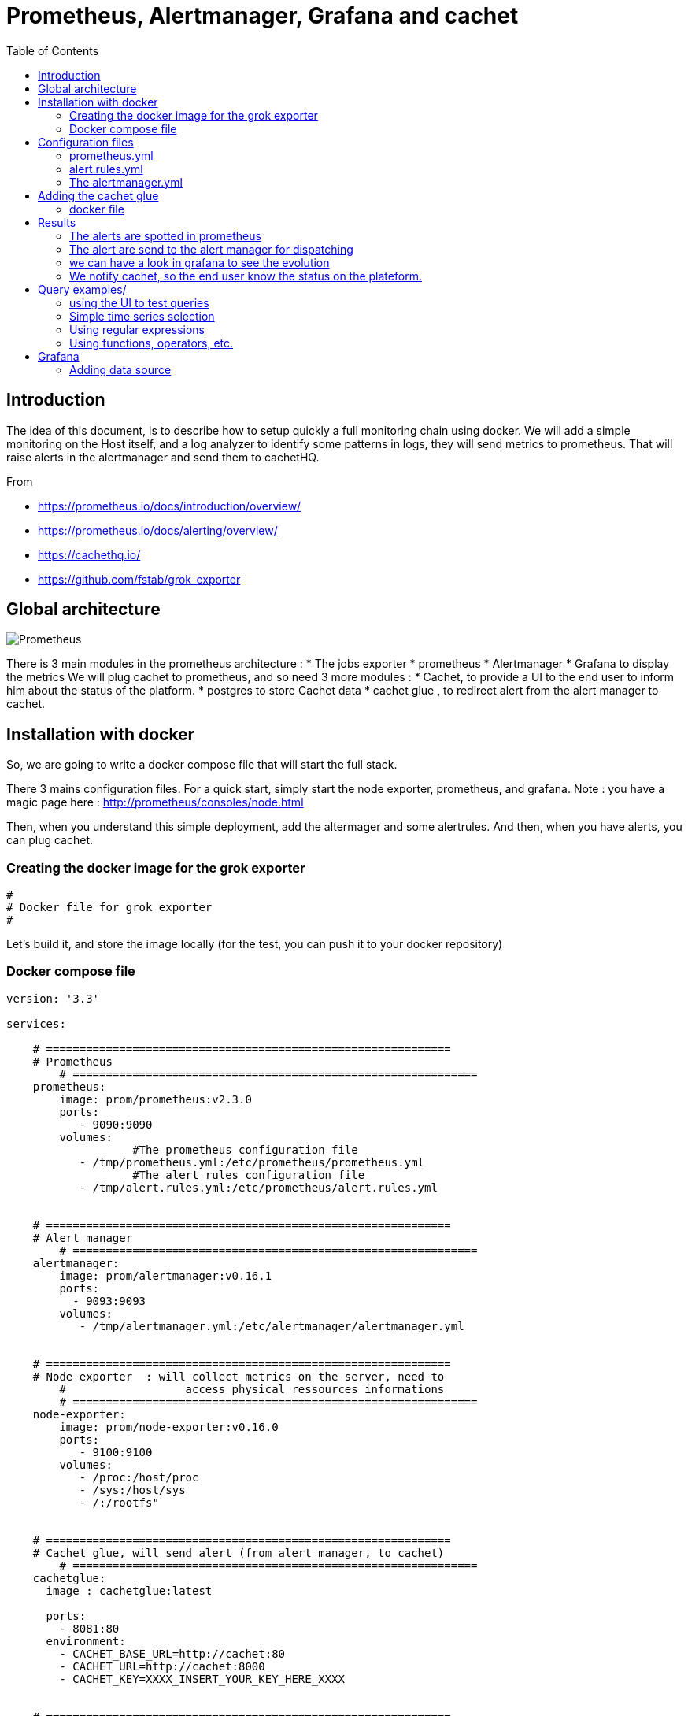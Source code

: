 = Prometheus, Alertmanager, Grafana and cachet 
:toc:

== Introduction 


The idea of this document, is to describe how to setup quickly a full monitoring chain using docker.
We will add a simple monitoring on the Host itself, and a log analyzer to identify some patterns in logs, they will send metrics to prometheus.
That will raise alerts in the alertmanager and send them to cachetHQ.

From 

 * https://prometheus.io/docs/introduction/overview/
 * https://prometheus.io/docs/alerting/overview/
 * https://cachethq.io/
 * https://github.com/fstab/grok_exporter
 

== Global architecture 

image::architecturePrometheus.png[Prometheus]

There is 3 main modules in the prometheus architecture :
  * The jobs exporter
  * prometheus
  * Alertmanager
  * Grafana to display the metrics
 We will plug cachet to prometheus, and so need 3 more modules :
  * Cachet, to provide a UI to the end user to inform him about the status of the platform.
  * postgres to store Cachet data
  * cachet glue , to redirect alert from the alert manager to cachet.
  

== Installation with docker  

So, we are going to write a docker compose file that will start the full stack.

There 3 mains configuration files. For a quick start, simply start the node exporter, prometheus, and grafana.
Note : you have a magic page here : http://prometheus/consoles/node.html

Then, when you understand this simple deployment, add the altermager  and some alertrules.
And then, when you have alerts, you can plug cachet. 


=== Creating the docker image for the grok exporter 

``` 
#
# Docker file for grok exporter
# 


``` 

Let's build it, and store the image locally (for the test, you can push it to your docker repository)

=== Docker compose file


```
version: '3.3'

services:

    # =============================================================
    # Prometheus
	# =============================================================
    prometheus:
        image: prom/prometheus:v2.3.0
        ports:
           - 9090:9090
        volumes:
		   #The prometheus configuration file
           - /tmp/prometheus.yml:/etc/prometheus/prometheus.yml
		   #The alert rules configuration file
           - /tmp/alert.rules.yml:/etc/prometheus/alert.rules.yml


    # =============================================================
    # Alert manager
	# =============================================================
    alertmanager:
        image: prom/alertmanager:v0.16.1
        ports:
          - 9093:9093
        volumes:
           - /tmp/alertmanager.yml:/etc/alertmanager/alertmanager.yml

		   
    # =============================================================
    # Node exporter  : will collect metrics on the server, need to 
	#                  access physical ressources informations 
	# =============================================================
    node-exporter:
        image: prom/node-exporter:v0.16.0
        ports: 
           - 9100:9100
        volumes:
           - /proc:/host/proc
           - /sys:/host/sys
           - /:/rootfs" 

		   
    # =============================================================
    # Cachet glue, will send alert (from alert manager, to cachet)
	# =============================================================
    cachetglue:
      image : cachetglue:latest

      ports:
        - 8081:80
      environment:
        - CACHET_BASE_URL=http://cachet:80
        - CACHET_URL=http://cachet:8000
        - CACHET_KEY=XXXX_INSERT_YOUR_KEY_HERE_XXXX

	
    # =============================================================
    # Grafana : the tools used to display pretty graph
	# =============================================================	
    grafana:
        image: grafana/grafana:5.1.5
        ports:
          - 3000:3000
        # In real life your should provide a volume for persistent storage
		# volumes:
        #  - ${DATA_PATH}/grafana/data:/var/lib/grafana
        environment:
        # and customise your grafana root
        #  - GF_SERVER_ROOT_URL=http://grafana.${DOMAIN}
          - GF_SECURITY_ADMIN_PASSWORD=secret 

		  
    # =============================================================
    # The database for cachet to store event, you can share it with prometheus
	# =============================================================
    postgres:
        image: postgres:11.2
        restart: always
        volumes:
           - /tmp/data:/var/lib/postgresql/data
        ports:
          - 5432:5432
        environment:
          - POSTGRES_PASSWORD=example
          - POSTGRES_USER=postgres

    # =============================================================
    # Cachet itself
	# =============================================================
    cachet:
        image: cachethq/docker:2.3.12
        ports:
          - 80:8000
        links:
          - postgres:postgres
        environment:
          - APP_KEY=#####INSERT Your cachet KEY here######
          - DB_USER=postgres
          - DB_PASSWORD=example
          - DB_DRIVER=pgsql
          - DB_HOST=postgres
          - DB_PORT=5432
          - DB_DATABASE=postgres
        depends_on:
          - postgres
```

== Configuration files 

Let's have a look at some configuration files :

=== prometheus.yml

The prometheus.yml  :

```
global:
  scrape_interval:     15s
  evaluation_interval: 15s

rule_files:
    - alert.rules.yml

scrape_configs:
  - job_name: 'prometheus'

    static_configs:
      - targets: ['localhost:9090']
        labels:
          group: 'prometheus'

  - job_name: 'applicationServer'

    static_configs:
      - targets: ['localhost:9090']

#Start configuration of the alert mechanism
alerting:
  alertmanagers:
    - static_configs:
       - targets: ['alertmanager:9093']
```

=== alert.rules.yml

The alert.rules.yml  

```
groups:
  - name: example
  rules:
	  - alert: HighErrorRate
		expr: prometheus_http_request_duration_seconds_count{job="applicationServer"} > 8
		for: 1m
		labels:
		  severity: page
		annotations:
		  summary: High request latency on all site
	  - alert: HighErrorRateOnAlert
		expr: prometheus_http_request_duration_seconds_count{job="applicationServer",handler="/alerts"} > 2
		for: 1m
		labels:
		  severity: page
		annotations:
		  summary: High request latency on alert page
	 
```

=== The alertmanager.yml

The alertmanager.yml, where we define one route, to send all alerts to the cachetglue service (it will send directly the information to cachet)

```
global:
  resolve_timeout: 5m

route:
  group_by: ['alertname']
  group_wait: 10s
  group_interval: 10s
  repeat_interval: 1h
  receiver: 'web.hook'
receivers:
- name: 'web.hook'
  webhook_configs:
  - url: 'http://cachetglue:80/webhook'
inhibit_rules:
  - source_match:
      severity: 'critical'
    target_match:
      severity: 'warning'
    equal: ['alertname', 'dev', 'instance']

``` 

== Adding the cachet glue

The cachet glue need to be compile, and packaged from : https://github.com/gregdhill/prometheus-cachet.git

=== docker file

The docker file is included :

```
# Building
# --------
FROM golang:1.11-alpine as builder
MAINTAINER gregdhill <greg.hill@monax.io>

ARG REPO=$GOPATH/src/github.com/gregdhill/bridge
COPY . $REPO
WORKDIR $REPO

RUN go build --ldflags '-extldflags "-static"' -o bin/bridge

# Deployment
# ----------
FROM alpine:3.8

ARG REPO=/go/src/github.com/gregdhill/bridge
COPY --from=builder $REPO/bin/* /usr/local/bin/

RUN apk add --no-cache ca-certificates

ENTRYPOINT [ "bridge" ]

```

and it's simply build by : docker build -t cachetglue .


== Results 

now, if we click some time on the alert button of prometheus (this is where we have defined the demo alert)

=== The alerts are spotted in prometheus

image::PromAlertGreen.png[PromAlertGreen]

When an alert is raised we have the details in prometheus

image::PromAlertRed.png[PromAlertRed]

=== The alert are send to the alert manager for dispatching


image::AlertManager.png[AlertManager]

=== we can have a look in grafana to see the evolution

image::grafana_prometheus.png[grafana_prometheus]

=== We notify cachet, so the end user know the status on the plateform.

image::Cachet.png[Cachet]

There a nice button in the bottom left for the dashboard 

image::CachetDashboard.png[CachetDashboard]


 
== Query examples/

=== using the UI to test queries

image::prometheus.png[prometheus]

=== Simple time series selection

Return all time series with the metric http_requests_total:

 http_requests_total

Return all time series with the metric http_requests_total and the given job and handler labels:

 http_requests_total{job="apiserver", handler="/api/comments"}

Return a whole range of time (in this case 5 minutes) for the same vector, making it a range vector:

 http_requests_total{job="apiserver", handler="/api/comments"}[5m]

Note that an expression resulting in a range vector cannot be graphed directly, but viewed in the tabular ("Console") view of the expression browser.

=== Using regular expressions

you could select time series only for jobs whose name match a certain pattern, in this case, all jobs that end with server. Note that this does a substring match, not a full string match:

 http_requests_total{job=~"server$"}

To select all HTTP status codes except 4xx ones, you could run:

 http_requests_total{status!~"^4..$"}

=== Using functions, operators, etc.

Return the per-second rate for all time series with the http_requests_total metric name, as measured over the last 5 minutes:

 rate(http_requests_total[5m])

Assuming that the http_requests_total time series all have the labels job (fanout by job name) and instance (fanout by instance of the job), we might want to sum over the rate of all instances, so we get fewer output time series, but still preserve the job dimension:

 sum(rate(http_requests_total[5m])) by (job)

If we have two different metrics with the same dimensional labels, we can apply binary operators to them and elements on both sides with the same label set will get matched and propagated to the output. For example, this expression returns the unused memory in MiB for every instance (on a fictional cluster scheduler exposing these metrics about the instances it runs):

 (instance_memory_limit_bytes - instance_memory_usage_bytes) / 1024 / 1024

The same expression, but summed by application, could be written like this:

 sum(
  instance_memory_limit_bytes - instance_memory_usage_bytes
 ) by (app, proc) / 1024 / 1024

If the same fictional cluster scheduler exposed CPU usage metrics like the following for every instance:

 instance_cpu_time_ns{app="lion", proc="web", rev="34d0f99", env="prod", job="cluster-manager"}
 instance_cpu_time_ns{app="elephant", proc="worker", rev="34d0f99", env="prod", job="cluster-manager"}
 instance_cpu_time_ns{app="turtle", proc="api", rev="4d3a513", env="prod", job="cluster-manager"}
 instance_cpu_time_ns{app="fox", proc="widget", rev="4d3a513", env="prod", job="cluster-manager"}
 

We could get the top 3 CPU users grouped by application (app) and process type (proc) like this:

 topk(3, sum(rate(instance_cpu_time_ns[5m])) by (app, proc))

Assuming this metric contains one time series per running instance, you could count the number of running instances per application like this:

 count(instance_cpu_time_ns) by (app)



== Grafana 

=== Adding data source


Open the side menu by clicking the Grafana icon in the top header.
In the side menu under the Dashboards link you should find a link named Data Sources.
Click the + Add data source button in the top header.
Select Prometheus from the Type dropdown.
NOTE: If you’re not seeing the Data Sources link in your side menu it means that your current user does not have the Admin role for the current organization.

.Data source options
|===
|Name|Description
|Name
|The data source name. This is how you refer to the data source in panels & queries.
|Default
|Default data source means that it will be pre-selected for new panels.
|Url
|The http protocol, ip and port of you Prometheus server (default port is usually 9090)
|Access
|Proxy = access via Grafana backend, Direct = access directly from browser.
|Basic Auth
|Enable basic authentication to the Prometheus data source.
|User
|Name of your Prometheus user
|Password
|Database user’s password
|===

.Query editor

Open a graph in edit mode by click the title > Edit (or by pressing e key while hovering over panel).

image::prometheus_query_editor.png[Query Editor]

|===
|Name|Description
|Query expression
|Prometheus query expression, check out the Prometheus documentation.
|Legend format
|Controls the name of the time series, using name or pattern. For example {{hostname}} will be replaced with label value for the label hostname.
|Min step
|Set a lower limit for the Prometheus step option. Step controls how big the jumps are when the Prometheus query engine performs range queries. Sadly there is no official prometheus documentation to link to for this very important option.
|Resolution
|Controls the step option. Small steps create high-resolution graphs but can be slow over larger time ranges, lowering the resolution can speed things up. 1/2 will try to set step option to generate 1 data point for every other pixel. A value of 1/10 will try to set step option so there is a data point every 10 pixels.Metric lookup
|Format as
|(New in v4.3) Switch between Table & Time series. Table format will only work in the Table panel.
|===



